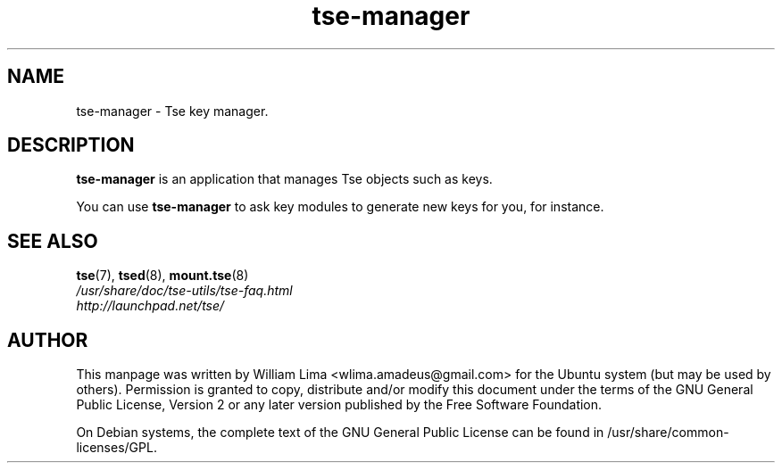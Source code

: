 .TH tse\-manager 8 "May 2007" tse-utils "Tse"
.SH NAME
tse-manager \- Tse key manager.

.SH DESCRIPTION
\fBtse-manager\fP is an application that manages Tse objects such as keys.

You can use \fBtse-manager\fP to ask key modules to generate new keys for you, for instance.

.SH "SEE ALSO"
.PD 0
.TP
\fBtse\fP(7), \fBtsed\fP(8), \fBmount.tse\fP(8)

.TP
\fI/usr/share/doc/tse-utils/tse-faq.html\fP

.TP
\fIhttp://launchpad.net/tse/\fP
.PD

.SH AUTHOR
This manpage was written by William Lima <wlima.amadeus@gmail.com> for the Ubuntu system (but may be used by others).  Permission is granted to copy, distribute and/or modify this document under the terms of the GNU General Public License, Version 2 or any later version published by the Free Software Foundation.

On Debian systems, the complete text of the GNU General Public License can be found in /usr/share/common-licenses/GPL.
